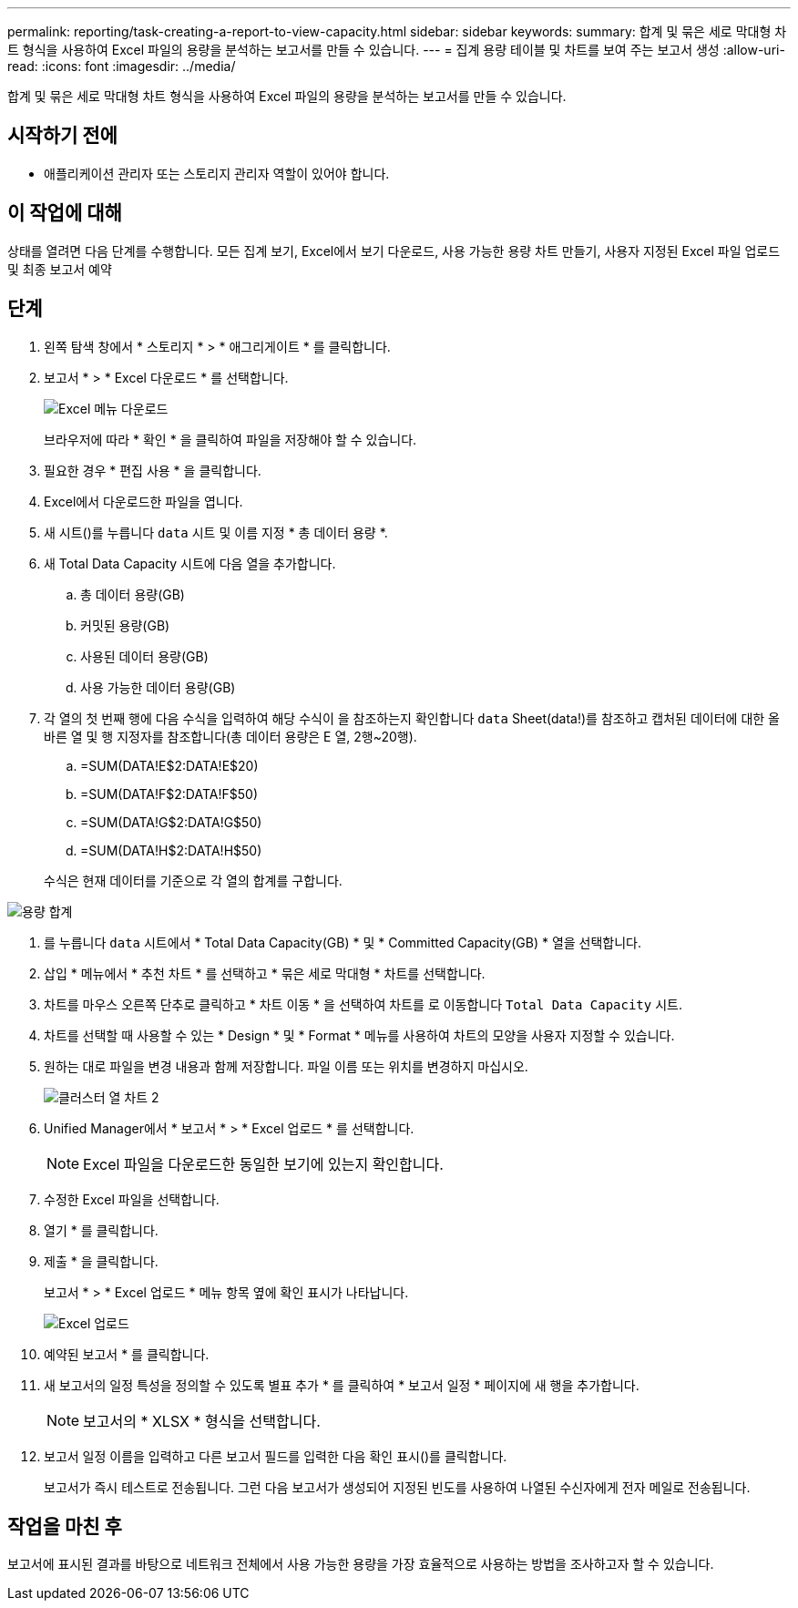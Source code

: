 ---
permalink: reporting/task-creating-a-report-to-view-capacity.html 
sidebar: sidebar 
keywords:  
summary: 합계 및 묶은 세로 막대형 차트 형식을 사용하여 Excel 파일의 용량을 분석하는 보고서를 만들 수 있습니다. 
---
= 집계 용량 테이블 및 차트를 보여 주는 보고서 생성
:allow-uri-read: 
:icons: font
:imagesdir: ../media/


[role="lead"]
합계 및 묶은 세로 막대형 차트 형식을 사용하여 Excel 파일의 용량을 분석하는 보고서를 만들 수 있습니다.



== 시작하기 전에

* 애플리케이션 관리자 또는 스토리지 관리자 역할이 있어야 합니다.




== 이 작업에 대해

상태를 열려면 다음 단계를 수행합니다. 모든 집계 보기, Excel에서 보기 다운로드, 사용 가능한 용량 차트 만들기, 사용자 지정된 Excel 파일 업로드 및 최종 보고서 예약



== 단계

. 왼쪽 탐색 창에서 * 스토리지 * > * 애그리게이트 * 를 클릭합니다.
. 보고서 * > * Excel 다운로드 * 를 선택합니다.
+
image::../media/download-excel-menu.png[Excel 메뉴 다운로드]

+
브라우저에 따라 * 확인 * 을 클릭하여 파일을 저장해야 할 수 있습니다.

. 필요한 경우 * 편집 사용 * 을 클릭합니다.
. Excel에서 다운로드한 파일을 엽니다.
. 새 시트(image:../media/excel-new-sheet-icon.png[""])를 누릅니다 `data` 시트 및 이름 지정 * 총 데이터 용량 *.
. 새 Total Data Capacity 시트에 다음 열을 추가합니다.
+
.. 총 데이터 용량(GB)
.. 커밋된 용량(GB)
.. 사용된 데이터 용량(GB)
.. 사용 가능한 데이터 용량(GB)


. 각 열의 첫 번째 행에 다음 수식을 입력하여 해당 수식이 을 참조하는지 확인합니다 `data` Sheet(data!)를 참조하고 캡처된 데이터에 대한 올바른 열 및 행 지정자를 참조합니다(총 데이터 용량은 E 열, 2행~20행).
+
.. =SUM(DATA!E$2:DATA!E$20)
.. =SUM(DATA!F$2:DATA!F$50)
.. =SUM(DATA!G$2:DATA!G$50)
.. =SUM(DATA!H$2:DATA!H$50)


+
수식은 현재 데이터를 기준으로 각 열의 합계를 구합니다.



image::../media/capacitysums.png[용량 합계]

. 를 누릅니다 `data` 시트에서 * Total Data Capacity(GB) * 및 * Committed Capacity(GB) * 열을 선택합니다.
. 삽입 * 메뉴에서 * 추천 차트 * 를 선택하고 * 묶은 세로 막대형 * 차트를 선택합니다.
. 차트를 마우스 오른쪽 단추로 클릭하고 * 차트 이동 * 을 선택하여 차트를 로 이동합니다 `Total Data Capacity` 시트.
. 차트를 선택할 때 사용할 수 있는 * Design * 및 * Format * 메뉴를 사용하여 차트의 모양을 사용자 지정할 수 있습니다.
. 원하는 대로 파일을 변경 내용과 함께 저장합니다. 파일 이름 또는 위치를 변경하지 마십시오.
+
image::../media/cluster-column-chart-2.png[클러스터 열 차트 2]

. Unified Manager에서 * 보고서 * > * Excel 업로드 * 를 선택합니다.
+
[NOTE]
====
Excel 파일을 다운로드한 동일한 보기에 있는지 확인합니다.

====
. 수정한 Excel 파일을 선택합니다.
. 열기 * 를 클릭합니다.
. 제출 * 을 클릭합니다.
+
보고서 * > * Excel 업로드 * 메뉴 항목 옆에 확인 표시가 나타납니다.

+
image::../media/upload-excel.png[Excel 업로드]

. 예약된 보고서 * 를 클릭합니다.
. 새 보고서의 일정 특성을 정의할 수 있도록 별표 추가 * 를 클릭하여 * 보고서 일정 * 페이지에 새 행을 추가합니다.
+
[NOTE]
====
보고서의 * XLSX * 형식을 선택합니다.

====
. 보고서 일정 이름을 입력하고 다른 보고서 필드를 입력한 다음 확인 표시(image:../media/blue-check.gif[""])를 클릭합니다.
+
보고서가 즉시 테스트로 전송됩니다. 그런 다음 보고서가 생성되어 지정된 빈도를 사용하여 나열된 수신자에게 전자 메일로 전송됩니다.





== 작업을 마친 후

보고서에 표시된 결과를 바탕으로 네트워크 전체에서 사용 가능한 용량을 가장 효율적으로 사용하는 방법을 조사하고자 할 수 있습니다.
